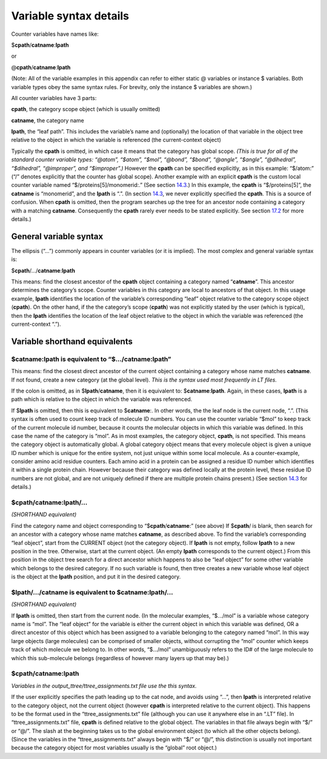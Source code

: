 Variable syntax details
=======================

Counter variables have names like:

$\ **cpath**/**catname**:**lpath**

or

@\ **cpath**/**catname**:**lpath**

(Note: All of the variable examples in this appendix can refer to either
static @ variables or instance $ variables. Both variable types obey the
same syntax rules. For brevity, only the instance $ variables are
shown.)

All counter variables have 3 parts:

**cpath**, the category scope object (which is usually omitted)

**catname**, the category name

**lpath**, the “leaf path”. This includes the variable’s name and
(optionally) the location of that variable in the object tree relative
to the object in which the variable is referenced (the current-context
object)

Typically the **cpath** is omitted, in which case it means that the
category has global scope. *(This is true for all of the standard
counter variable types: “@atom”, “$atom”, “$mol”, “@bond”, “$bond”,
“@angle”, “$angle”, “@dihedral”, “$dihedral”, “@improper”, and
“$improper”.)* However the **cpath** can be specified explicitly, as in
this example: “$/atom:” (“/” denotes explicitly that the counter has
global scope). Another example with an explicit **cpath** is the custom
local counter variable named “$/proteins[5]/monomerid:.” (See section
`14.3 <#sec:cpath_simple>`__.) In this example, the **cpath** is
“$/proteins[5]”, the **catname** is “monomerid”, and the **lpath** is
“.”. (In section `14.3 <#sec:cpath_simple>`__, we never explicitly
specified the **cpath**. This is a source of confusion. When **cpath**
is omitted, then the program searches up the tree for an ancestor node
containing a category with a matching **catname**. Consequently the
**cpath** rarely ever needs to be stated explicitly. See section
`17.2 <#sec:variables_shorthand>`__ for more details.)

General variable syntax
-----------------------

The ellipsis (“...”) commonly appears in counter variables (or it is
implied). The most complex and general variable syntax is:

$\ **cpath**/.../**catname**:**lpath**

This means: find the closest ancestor of the **cpath** object containing
a category named “**catname**”. This ancestor determines the category’s
scope. Counter variables in this category are local to ancestors of that
object. In this usage example, **lpath** identifies the location of the
variable’s corresponding “leaf” object relative to the category scope
object (**cpath**). On the other hand, if the the category’s scope
(**cpath**) was not explicitly stated by the user (which is typical),
then the **lpath** identifies the location of the leaf object relative
to the object in which the variable was referenced (the current-context
“.”).

.. _sec:variables_shorthand:

Variable shorthand equivalents
------------------------------

$\ **catname**:**lpath** is equivalent to “$.../\ **catname**:**lpath**”
~~~~~~~~~~~~~~~~~~~~~~~~~~~~~~~~~~~~~~~~~~~~~~~~~~~~~~~~~~~~~~~~~~~~~~~~

This means: find the closest direct ancestor of the current object
containing a category whose name matches **catname**. If not found,
create a new category (at the global level). *This is the syntax used
most frequently in LT files.*

If the colon is omitted, as in $\ **lpath**/**catname**, then it is
equivalent to: $\ **catname**:**lpath**. Again, in these cases,
**lpath** is a path which is relative to the object in which the
variable was referenced.

If $\ **lpath** is omitted, then this is equivalent to $\ **catname**:.
In other words, the the leaf node is the current node, “.”. (This syntax
is often used to count keep track of molecule ID numbers. You can use
the counter variable “$mol” to keep track of the current molecule id
number, because it counts the molecular objects in which this variable
was defined. In this case the name of the category is “mol”. As in most
examples, the category object, **cpath**, is not specified. This means
the category object is automatically global. A global category object
means that every molecule object is given a unique ID number which is
unique for the entire system, not just unique within some local
molecule. As a counter-example, consider amino acid residue counters.
Each amino acid in a protein can be assigned a residue ID number which
identifies it within a single protein chain. However because their
category was defined locally at the protein level, these residue ID
numbers are not global, and are not uniquely defined if there are
multiple protein chains present.) (See section
`14.3 <#sec:cpath_simple>`__ for details.)

$\ **cpath**/**catname**:**lpath**/...
~~~~~~~~~~~~~~~~~~~~~~~~~~~~~~~~~~~~~~

*(SHORTHAND equivalent)*

Find the category name and object corresponding to
“$\ **cpath**/**catname**:” (see above) If $\ **cpath**/ is blank, then
search for an ancestor with a category whose name matches **catname**,
as described above. To find the variable’s corresponding “leaf object”,
start from the CURRENT object (not the category object). If **lpath** is
not empty, follow **lpath** to a new position in the tree. Otherwise,
start at the current object. (An empty **lpath** corresponds to the
current object.) From this position in the object tree search for a
direct ancestor which happens to also be “leaf object” for some other
variable which belongs to the desired category. If no such variable is
found, then ttree creates a new variable whose leaf object is the object
at the **lpath** position, and put it in the desired category.

$\ **lpath**/.../**catname** is equivalent to $\ **catname**:**lpath**/...
~~~~~~~~~~~~~~~~~~~~~~~~~~~~~~~~~~~~~~~~~~~~~~~~~~~~~~~~~~~~~~~~~~~~~~~~~~

*(SHORTHAND equivalent)*

If **lpath** is omitted, then start from the current node. (In the
molecular examples, “$.../mol” is a variable whose category name is
“mol”. The “leaf object” for the variable is either the current object
in which this variable was defined, OR a direct ancestor of this object
which has been assigned to a variable belonging to the category named
“mol”. In this way large objects (large molecules) can be comprised of
smaller objects, without corrupting the “mol” counter which keeps track
of which molecule we belong to. In other words, “$.../mol” unambiguously
refers to the ID# of the large molecule to which this sub-molecule
belongs (regardless of however many layers up that may be).)

$\ **cpath**/**catname**:**lpath**
~~~~~~~~~~~~~~~~~~~~~~~~~~~~~~~~~~

*Variables in the output_ttree/ttree_assignments.txt file use the this
syntax.*

If the user explicitly specifies the path leading up to the cat node,
and avoids using “...”, then **lpath** is interpreted relative to the
category object, not the current object (however **cpath** is
interpreted relative to the current object). This happens to be the
format used in the “ttree_assignments.txt” file (although you can use it
anywhere else in an “.LT” file). In “ttree_assignments.txt” file,
**cpath** is defined relative to the global object. The variables in
that file always begin with “$/” or “@/”. The slash at the beginning
takes us to the global environment object (to which all the other
objects belong). (Since the variables in the “ttree_assignments.txt”
always begin with “$/” or “@/”, this distinction is usually not
important because the category object for most variables usually is the
“global” root object.)
